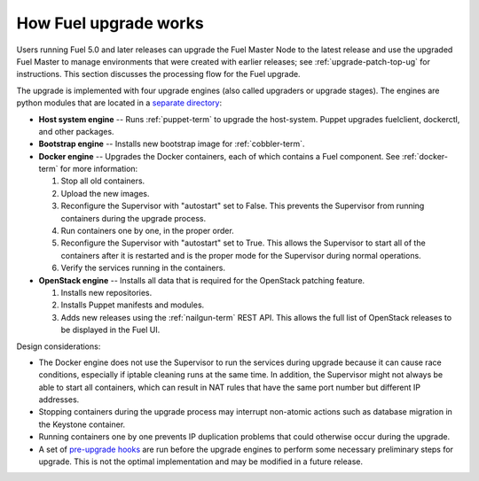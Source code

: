 
.. _fuel-upgrade-arch:

How Fuel upgrade works
======================

Users running Fuel 5.0 and later releases
can upgrade the Fuel Master Node to the latest release
and use the upgraded Fuel Master to manage environments
that were created with earlier releases;
see :ref:`upgrade-patch-top-ug` for instructions.
This section discusses the processing flow for the Fuel upgrade.

The upgrade is implemented with four upgrade engines
(also called upgraders or upgrade stages).
The engines are python modules
that are located in a
`separate directory <https://github.com/stackforge/fuel-web/tree/master/fuel_upgrade_system/fuel_upgrade/fuel_upgrade/engines>`_:

- **Host system engine** -- Runs :ref:`puppet-term`
  to upgrade the host-system.
  Puppet upgrades fuelclient, dockerctl, and other packages.

- **Bootstrap engine** -- Installs new bootstrap image
  for :ref:`cobbler-term`.

- **Docker engine** -- Upgrades the Docker containers,
  each of which contains a Fuel component.
  See :ref:`docker-term` for more information:

  #. Stop all old containers.

  #. Upload the new images.

  #. Reconfigure the Supervisor with "autostart" set to False.
     This prevents the Supervisor from running containers
     during the upgrade process.

  #. Run containers one by one, in the proper order.

  #. Reconfigure the Supervisor with "autostart" set to True.
     This allows the Supervisor to start all of the containers
     after it is restarted
     and is the proper mode for the Supervisor
     during normal operations.

  #. Verify the services running in the containers.

- **OpenStack engine** -- Installs all data
  that is required for the OpenStack patching feature.

  #. Installs new repositories.

  #. Installs Puppet manifests and modules.

  #. Adds new releases using the :ref:`nailgun-term` REST API.
     This allows the full list of OpenStack releases
     to be displayed in the Fuel UI.

Design considerations:

- The Docker engine does not use the Supervisor
  to run the services during upgrade
  because it can cause race conditions,
  especially if iptable cleaning runs at the same time.
  In addition, the Supervisor might not always be able
  to start all containers,
  which can result in NAT rules that have the same port number
  but different IP addresses.

- Stopping containers during the upgrade process
  may interrupt non-atomic actions
  such as database migration in the Keystone container.

- Running containers one by one
  prevents IP duplication problems
  that could otherwise occur during the upgrade.

- A set of `pre-upgrade hooks <https://github.com/stackforge/fuel-web/tree/master/fuel_upgrade_system/fuel_upgrade/fuel_upgrade/pre_upgrade_hooks>`_
  are run before the upgrade engines
  to perform some necessary preliminary steps for upgrade.
  This is not the optimal implementation
  and may be modified in a future release.
